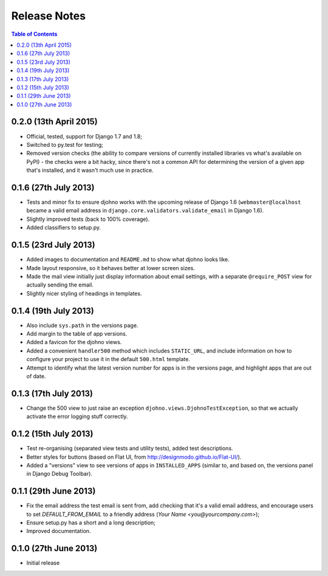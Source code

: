 Release Notes
*************

.. contents:: Table of Contents
   :local:

0.2.0 (13th April 2015)
=======================

* Official, tested, support for Django 1.7 and 1.8;
* Switched to py.test for testing;
* Removed version checks (the ability to compare versions of
  currently installed libraries vs what's available on PyPI) - the
  checks were a bit hacky, since there's not a common API for
  determining the version of a given app that's installed, and it
  wasn't much use in practice.

0.1.6 (27th July 2013)
======================

* Tests and minor fix to ensure djohno works with the upcoming release
  of Django 1.6 (``webmaster@localhost`` became a valid email address
  in ``django.core.validators.validate_email`` in Django 1.6).
* Slightly improved tests (back to 100% coverage).
* Added classifiers to setup.py.

0.1.5 (23rd July 2013)
======================

* Added images to documentation and ``README.md`` to show what djohno
  looks like.
* Made layout responsive, so it behaves better at lower screen sizes.
* Made the mail view initially just display information about email
  settings, with a separate ``@require_POST`` view for actually
  sending the email.
* Slightly nicer styling of headings in templates.

0.1.4 (19th July 2013)
======================

* Also include ``sys.path`` in the versions page.
* Add margin to the table of app versions.
* Added a favicon for the djohno views.
* Added a convenient ``handler500`` method which includes
  ``STATIC_URL``, and include information on how to configure your
  project to use it in the default ``500.html`` template.
* Attempt to identify what the latest version number for apps is in
  the versions page, and highlight apps that are out of date.

0.1.3 (17th July 2013)
======================

* Change the 500 view to just raise an exception
  ``djohno.views.DjohnoTestException``, so that we actually activate
  the error logging stuff correctly.

0.1.2 (15th July 2013)
======================

* Test re-organising (separated view tests and utility tests), added
  test descriptions.
* Better styles for buttons (based on Flat UI, from
  http://designmodo.github.io/Flat-UI/).
* Added a "versions" view to see versions of apps in
  ``INSTALLED_APPS`` (similar to, and based on, the versions panel in
  Django Debug Toolbar).

0.1.1 (29th June 2013)
======================

* Fix the email address the test email is sent from, add checking that
  it's a valid email address, and encourage users to set
  `DEFAULT_FROM_EMAIL` to a friendly address (`Your Name
  <you@yourcompany.com>`);
* Ensure setup.py has a short and a long description;
* Improved documentation.

0.1.0 (27th June 2013)
======================

* Initial release
